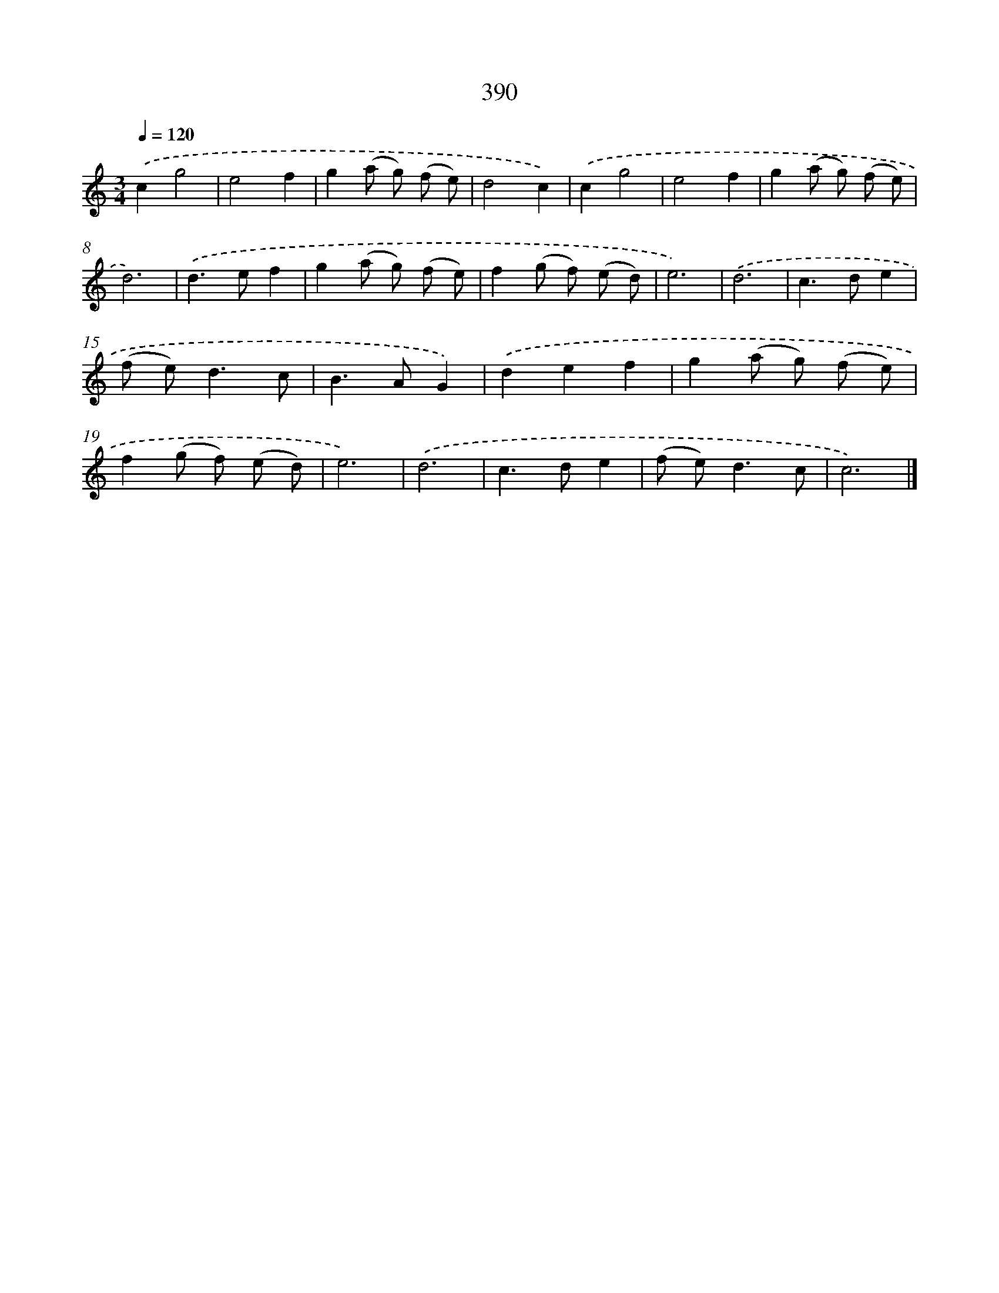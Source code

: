 X: 8078
T: 390
%%abc-version 2.0
%%abcx-abcm2ps-target-version 5.9.1 (29 Sep 2008)
%%abc-creator hum2abc beta
%%abcx-conversion-date 2018/11/01 14:36:43
%%humdrum-veritas 2623248036
%%humdrum-veritas-data 870103374
%%continueall 1
%%barnumbers 0
L: 1/8
M: 3/4
Q: 1/4=120
K: C clef=treble
.('c2g4 |
e4f2 |
g2(a g) (f e) |
d4c2) |
.('c2g4 |
e4f2 |
g2(a g) (f e) |
d6) |
.('d2>e2f2 |
g2(a g) (f e) |
f2(g f) (e d) |
e6) |
.('d6 |
c2>d2e2 |
(f e2<)d2c |
B2>A2G2) |
.('d2e2f2 |
g2(a g) (f e) |
f2(g f) (e d) |
e6) |
.('d6 |
c2>d2e2 |
(f e2<)d2c |
c6) |]

